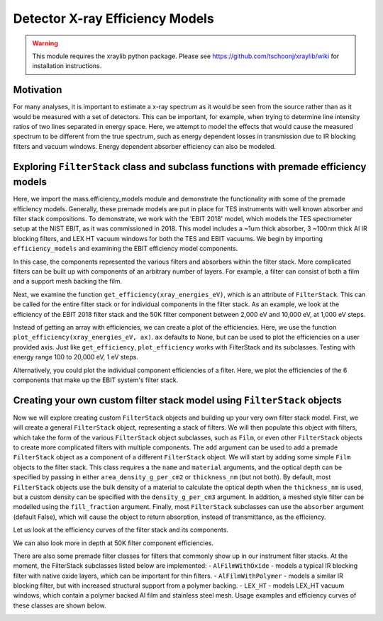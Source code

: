 Detector X-ray Efficiency Models
================================

.. warning:: This module requires the xraylib python package. Please see https://github.com/tschoonj/xraylib/wiki for installation instructions.


Motivation
----------
For many analyses, it is important to estimate a x-ray spectrum as it would be seen from the source rather than as it would be measured with a set of detectors.
This can be important, for example, when trying to determine line intensity ratios of two lines separated in energy space.
Here, we attempt to model the effects that would cause the measured spectrum to be different from the true spectrum,
such as energy dependent losses in transmission due to IR blocking filters and vacuum windows.
Energy dependent absorber efficiency can also be modeled.

Exploring ``FilterStack`` class and subclass functions with premade efficiency models
-------------------------------------------------------------------------------------
Here, we import the mass.efficiency_models module and demonstrate the functionality with some of the premade efficiency models.
Generally, these premade models are put in place for TES instruments with well known absorber and filter stack compositions.
To demonstrate, we work with the 'EBIT 2018' model, which models the TES spectrometer setup at the NIST EBIT, as it was commissioned in 2018.
This model includes a ~1um thick absorber, 3 ~100nm thick Al IR blocking filters, and LEX HT vacuum windows for both the TES and EBIT vacuums.
We begin by importing ``efficiency_models`` and examining the EBIT efficiency model components.

.. testcode::

  import mass
  import mass.materials # because of how hard x-raylib can be, you have to explicity import mass.materials
  import numpy as np
  import pylab as plt

  EBIT_model = mass.materials.filterstack_models['EBIT 2018']
  print('{} components:'.format(EBIT_model.name), EBIT_model.components)

.. testoutput::

  EBIT 2018 components: {'Electroplated Au Absorber': Film, '50mK Filter': AlFilmWithOxide, '3K Filter': AlFilmWithOxide, '50K Filter': FilterStack, 'Luxel Window TES': LEX_HT, 'Luxel Window EBIT': LEX_HT}

In this case, the components represented the various filters and absorbers within the filter stack.
More complicated filters can be built up with components of an arbitrary number of layers.
For example, a filter can consist of both a film and a support mesh backing the film.

.. testcode::

  for iComponent in list(EBIT_model.components.values()):
    if iComponent.components != {}:
      print('{} components:'.format(iComponent.name), iComponent.components)

.. testoutput::

  50K Filter components: {'Al Film': AlFilmWithOxide, 'Ni Mesh': Film}
  Luxel Window TES components: {'LEX_HT Film': Film, 'LEX_HT Mesh': Film}
  Luxel Window EBIT components: {'LEX_HT Film': Film, 'LEX_HT Mesh': Film}

Next, we examine the function ``get_efficiency(xray_energies_eV)``, which is an attribute of ``FilterStack``.
This can be called for the entire filter stack or for individual components in the filter stack.
As an example, we look at the efficiency of the EBIT 2018 filter stack and the 50K filter component between
2,000 eV and 10,000 eV, at 1,000 eV steps.

.. testcode::

  sparse_xray_energies_eV = np.arange(2000, 10000, 1000)
  stack_efficiency = EBIT_model.get_efficiency(sparse_xray_energies_eV)
  filter50K_efficiency = EBIT_model.components['50K Filter'].get_efficiency(sparse_xray_energies_eV)

  print(stack_efficiency.round(decimals=2))
  print(filter50K_efficiency.round(decimals=2))

.. testoutput::

  [0.34 0.47 0.46 0.38 0.31 0.24 0.19 0.14]
  [0.78 0.81 0.82 0.84 0.87 0.89 0.92 0.83]

Instead of getting an array with efficiencies, we can create a plot of the efficiencies.
Here, we use the function ``plot_efficiency(xray_energies_eV, ax)``.
``ax`` defaults to None, but can be used to plot the efficiencies on a user provided axis.
Just like ``get_efficiency``, ``plot_efficiency`` works with FilterStack and its subclasses.
Testing with energy range 100 to 20,000 eV, 1 eV steps.

.. testcode::

  xray_energies_eV = np.arange(100,20000,1)
  EBIT_model.plot_efficiency(xray_energies_eV)
  EBIT_model.components['50K Filter'].plot_efficiency(xray_energies_eV)

.. testcode::
  :hide:

  plt.savefig("img/filter_50K_efficiency.png");plt.close()
  plt.savefig("img/EBIT_efficiency.png");plt.close()

.. image:: img/EBIT_efficiency.png
  :width: 45%

.. image:: img/filter_50K_efficiency.png
  :width: 45%

Alternatively, you could plot the individual component efficiencies of a filter.
Here, we plot the efficiencies of the 6 components that make up the EBIT system's filter stack.

.. testcode::

  EBIT_model.plot_component_efficiencies(xray_energies_eV)

.. testcode::
  :hide:

  plt.savefig("img/component_EBIT_window.png");plt.close()
  plt.savefig("img/component_TES_window.png");plt.close()
  plt.savefig("img/component_50K.png");plt.close()
  plt.savefig("img/component_3K.png");plt.close()
  plt.savefig("img/component_50mK.png");plt.close()
  plt.savefig("img/component_absorber.png");plt.close()

.. image:: img/component_absorber.png
  :width: 30%

.. image:: img/component_50mK.png
  :width: 30%

.. image:: img/component_3K.png
  :width: 30%

.. image:: img/component_50K.png
  :width: 30%

.. image:: img/component_TES_window.png
  :width: 30%

.. image:: img/component_EBIT_window.png
  :width: 30%


Creating your own custom filter stack model using ``FilterStack`` objects
-------------------------------------------------------------------------
Now we will explore creating custom ``FilterStack`` objects and building up your very own filter stack model.
First, we will create a general ``FilterStack`` object, representing a stack of filters.
We will then populate this object with filters, which take the form of the various ``FilterStack`` object subclasses, such as ``Film``,
or even other ``FilterStack`` objects to create more complicated filters with multiple components.
The ``add`` argument can be used to add a premade ``FilterStack`` object as a component of a different ``FilterStack`` object.
We will start by adding some simple ``Film`` objects to the filter stack.
This class requires a the ``name`` and ``material`` arguments, and the optical depth can be specified by passing in either
``area_density_g_per_cm2`` or ``thickness_nm`` (but not both).
By default, most ``FilterStack`` objects use the bulk density of a material to calculate the optical depth when the ``thickness_nm`` is used,
but a custom density can be specified with the ``density_g_per_cm3`` argument.
In addition, a meshed style filter can be modelled using the ``fill_fraction`` argument.
Finally, most ``FilterStack`` subclasses can use the ``absorber`` argument (default False), which will cause the object to return absorption,
instead of transmittance, as the efficiency.

.. testcode::

  custom_model = mass.materials.FilterStack(name='My Filter Stack')
  custom_model.add_Film(name='My Bi Absorber', material='Bi', thickness_nm=4.0e3, absorber=True)
  custom_model.add_Film(name='My Al 50mK Filter', material='Al', thickness_nm=100.0)
  custom_model.add_Film(name='My Si 3K Filter', material='Si', thickness_nm=500.0)
  custom_filter = mass.materials.FilterStack(name='My meshed 50K Filter')
  custom_filter.add_Film(name='Al Film', material='Al', thickness_nm=100.0)
  custom_filter.add_Film(name='Ni Mesh', material='Ni', thickness_nm=10.0e3, fill_fraction=0.2)
  custom_model.add(custom_filter)

Let us look at the efficiency curves of the filter stack and its components.

.. testcode::

  custom_model.plot_efficiency(xray_energies_eV)
  custom_model.plot_component_efficiencies(xray_energies_eV)

.. testcode::
  :hide:

  plt.savefig("img/custom_50K.png");plt.close()
  plt.savefig("img/custom_3K.png");plt.close()
  plt.savefig("img/custom_50mK.png");plt.close()
  plt.savefig("img/custom_absorber.png");plt.close()
  plt.savefig("img/custom_filter_stack.png");plt.close()

.. image:: img/custom_filter_stack.png
  :width: 30%

.. image:: img/custom_absorber.png
  :width: 30%

.. image:: img/custom_50mK.png
  :width: 30%

.. image:: img/custom_3K.png
  :width: 30%

.. image:: img/custom_50K.png
  :width: 30%

We can also look more in depth at 50K filter component efficiencies.

.. testcode::

  custom_filter.plot_component_efficiencies(xray_energies_eV)

.. testcode::
  :hide:

  plt.savefig("img/custom_Ni_mesh.png");plt.close()
  plt.savefig("img/custom_Al_film.png");plt.close()

.. image:: img/custom_Al_film.png
  :width: 30%

.. image:: img/custom_Ni_mesh.png
  :width: 30%

There are also some premade filter classes for filters that commonly show up in our instrument filter stacks.
At the moment, the FilterStack subclasses listed below are implemented:
- ``AlFilmWithOxide`` - models a typical IR blocking filter with native oxide layers, which can be important for thin filters.
- ``AlFilmWithPolymer`` - models a similar IR blocking filter, but with increased structural support from a polymer backing.
- ``LEX_HT`` - models LEX_HT vacuum windows, which contain a polymer backed Al film and stainless steel mesh.
Usage examples and efficiency curves of these classes are shown below.

.. testcode::

  premade_filter_stack = mass.materials.FilterStack(name='A Stack of Premade Filters')
  premade_filter_stack.add_AlFilmWithOxide(name='My Oxidized Al Filter', Al_thickness_nm=50.0)
  premade_filter_stack.add_AlFilmWithPolymer(name='My Polymer Backed Al Filter', Al_thickness_nm=100.0, polymer_thickness_nm=200.0)
  premade_filter_stack.add_LEX_HT(name='My LEX HT Filter')
  low_xray_energies_eV = np.arange(100,3000,1)
  premade_filter_stack.plot_component_efficiencies(low_xray_energies_eV)

.. testcode::
  :hide:

  plt.savefig("img/premade_LEX_HT.png");plt.close()
  plt.savefig("img/premade_Al_polymer.png");plt.close()
  plt.savefig("img/premade_Al_oxide.png");plt.close()

.. image:: img/premade_Al_oxide.png
  :width: 30%

.. image:: img/premade_Al_polymer.png
  :width: 30%

.. image:: img/premade_LEX_HT.png
  :width: 30%

.. testcode::
  :hide:

  # will fail tests if any figs are open
  if (n := len(plt.get_fignums())) != 0:
      print(f"{n} figs left open")
